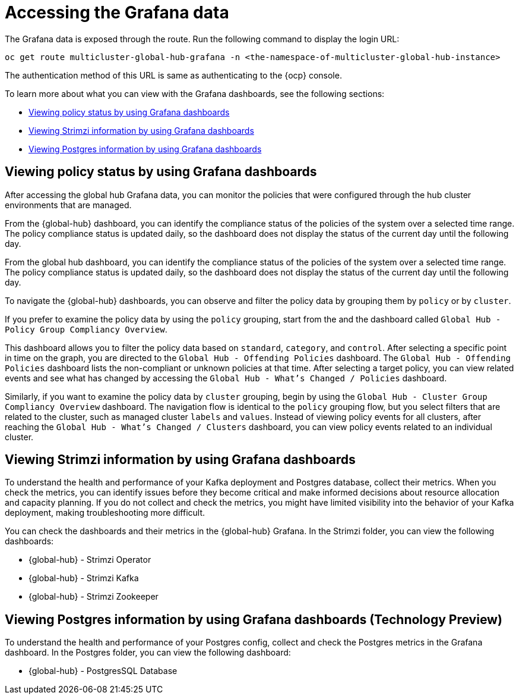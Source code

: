 [#global-hub-accessing-grafana-data]
= Accessing the Grafana data

The Grafana data is exposed through the route. Run the following command to display the login URL:

----
oc get route multicluster-global-hub-grafana -n <the-namespace-of-multicluster-global-hub-instance>
----

The authentication method of this URL is same as authenticating to the {ocp} console.

To learn more about what you can view with the Grafana dashboards, see the following sections: 

* <<global-hub-grafana-dashboards,Viewing policy status by using Grafana dashboards>>
* <<global-hub-viewing-strimzi-information-using-grafana-dashboards,Viewing Strimzi information by using Grafana dashboards>>
* <<global-hub-viewing-postgres-information-using-grafana-dashboards,Viewing Postgres information by using Grafana dashboards>>

[#global-hub-grafana-dashboards]
== Viewing policy status by using Grafana dashboards

After accessing the global hub Grafana data, you can monitor the policies that were configured through the hub cluster environments that are managed.

From the {global-hub} dashboard, you can identify the compliance status of the policies of the system over a selected time range. The policy compliance status is updated daily, so the dashboard does not display the status of the current day until the following day.

From the global hub dashboard, you can identify the compliance status of the policies of the system over a selected time range. The policy compliance status is updated daily, so the dashboard does not display the status of the current day until the following day.

To navigate the {global-hub} dashboards, you can observe and filter the policy data by grouping them by `policy` or by `cluster`. 

If you prefer to examine the policy data by using the `policy` grouping, start from the and the dashboard called `Global Hub - Policy Group Compliancy Overview`. 

This dashboard allows you to filter the policy data based on `standard`, `category`, and `control`. After selecting a specific point in time on the graph, you are directed to the `Global Hub - Offending Policies` dashboard. The `Global Hub - Offending Policies` dashboard lists the non-compliant or unknown policies at that time. After selecting a target policy, you can view related events and see what has changed by accessing the `Global Hub - What's Changed / Policies` dashboard.

Similarly, if you want to examine the policy data by `cluster` grouping, begin by using the `Global Hub - Cluster Group Compliancy Overview` dashboard. The navigation flow is identical to the `policy` grouping flow, but you select filters that are related to the cluster, such as managed cluster `labels` and `values`. Instead of viewing policy events for all clusters, after reaching the `Global Hub - What's Changed / Clusters` dashboard, you can view policy events related to an individual cluster.

[#global-hub-viewing-strimzi-information-using-grafana-dashboards]
== Viewing Strimzi information by using Grafana dashboards

To understand the health and performance of your Kafka deployment and Postgres database, collect their metrics. When you check the metrics, you can identify issues before they become critical and make informed decisions about resource allocation and capacity planning. If you do not collect and check the metrics, you might have limited visibility into the behavior of your Kafka deployment, making troubleshooting more difficult. 

You can check the dashboards and their metrics in the {global-hub} Grafana. In the Strimzi folder, you can view the following dashboards: 

* {global-hub} - Strimzi Operator
* {global-hub} - Strimzi Kafka
* {global-hub} - Strimzi Zookeeper 

[#global-hub-viewing-postgres-information-using-grafana-dashboards]
== Viewing Postgres information by using Grafana dashboards (Technology Preview)

To understand the health and performance of your Postgres config, collect and check the Postgres metrics in the Grafana dashboard. In the Postgres folder, you can view the following dashboard: 

* {global-hub} - PostgresSQL Database 